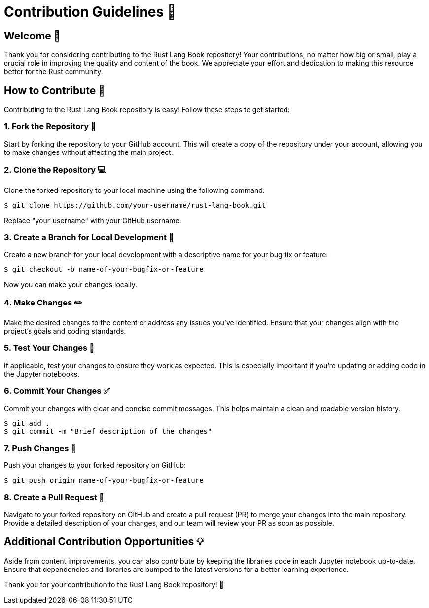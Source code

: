 = Contribution Guidelines 👷

:toc:

== Welcome 👋

Thank you for considering contributing to the Rust Lang Book repository! Your contributions, no matter how big or small, play a crucial role in improving the quality and content of the book. We appreciate your effort and dedication to making this resource better for the Rust community.

== How to Contribute 🚀

Contributing to the Rust Lang Book repository is easy! Follow these steps to get started:

=== 1. Fork the Repository 🍴

Start by forking the repository to your GitHub account. This will create a copy of the repository under your account, allowing you to make changes without affecting the main project.

=== 2. Clone the Repository 💻

Clone the forked repository to your local machine using the following command:

[source,shell]
----
$ git clone https://github.com/your-username/rust-lang-book.git
----

Replace "your-username" with your GitHub username.

=== 3. Create a Branch for Local Development 🌿

Create a new branch for your local development with a descriptive name for your bug fix or feature:

[source,shell]
----
$ git checkout -b name-of-your-bugfix-or-feature
----

Now you can make your changes locally.

=== 4. Make Changes ✏️

Make the desired changes to the content or address any issues you've identified. Ensure that your changes align with the project's goals and coding standards.

=== 5. Test Your Changes 🧪

If applicable, test your changes to ensure they work as expected. This is especially important if you're updating or adding code in the Jupyter notebooks.

=== 6. Commit Your Changes ✅

Commit your changes with clear and concise commit messages. This helps maintain a clean and readable version history.

[source,shell]
----
$ git add .
$ git commit -m "Brief description of the changes"
----

=== 7. Push Changes 📌

Push your changes to your forked repository on GitHub:

[source,shell]
----
$ git push origin name-of-your-bugfix-or-feature
----

=== 8. Create a Pull Request 🔀

Navigate to your forked repository on GitHub and create a pull request (PR) to merge your changes into the main repository. Provide a detailed description of your changes, and our team will review your PR as soon as possible.

== Additional Contribution Opportunities 💡

Aside from content improvements, you can also contribute by keeping the libraries code in each Jupyter notebook up-to-date. Ensure that dependencies and libraries are bumped to the latest versions for a better learning experience.

Thank you for your contribution to the Rust Lang Book repository! 🎉
